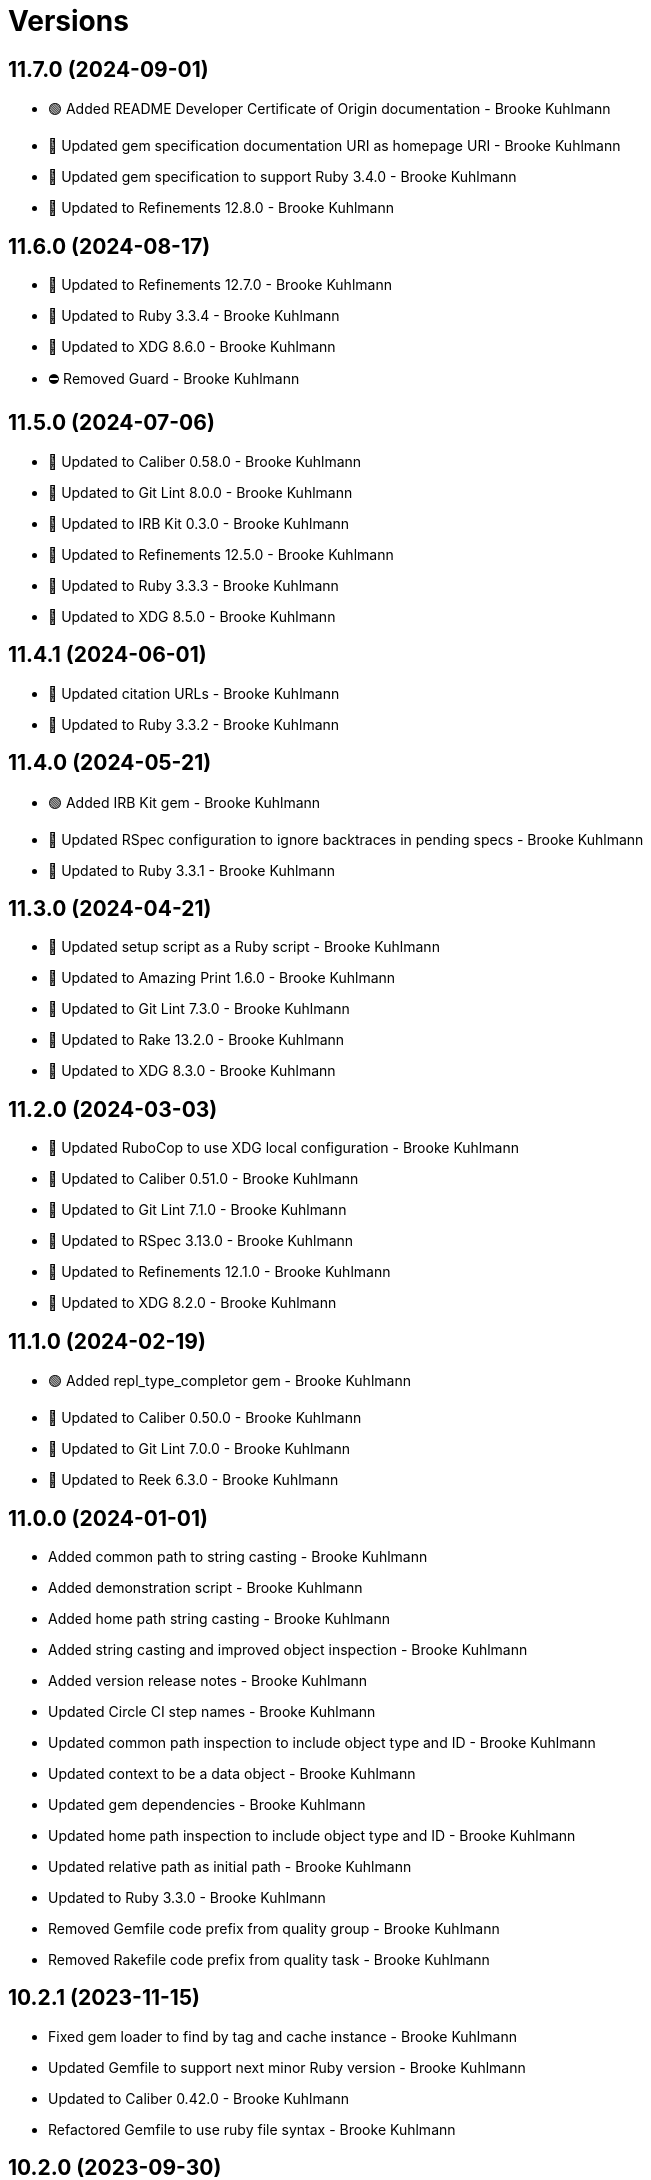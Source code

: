 = Versions

== 11.7.0 (2024-09-01)

* 🟢 Added README Developer Certificate of Origin documentation - Brooke Kuhlmann
* 🔼 Updated gem specification documentation URI as homepage URI - Brooke Kuhlmann
* 🔼 Updated gem specification to support Ruby 3.4.0 - Brooke Kuhlmann
* 🔼 Updated to Refinements 12.8.0 - Brooke Kuhlmann

== 11.6.0 (2024-08-17)

* 🔼 Updated to Refinements 12.7.0 - Brooke Kuhlmann
* 🔼 Updated to Ruby 3.3.4 - Brooke Kuhlmann
* 🔼 Updated to XDG 8.6.0 - Brooke Kuhlmann
* ⛔️ Removed Guard - Brooke Kuhlmann

== 11.5.0 (2024-07-06)

* 🔼 Updated to Caliber 0.58.0 - Brooke Kuhlmann
* 🔼 Updated to Git Lint 8.0.0 - Brooke Kuhlmann
* 🔼 Updated to IRB Kit 0.3.0 - Brooke Kuhlmann
* 🔼 Updated to Refinements 12.5.0 - Brooke Kuhlmann
* 🔼 Updated to Ruby 3.3.3 - Brooke Kuhlmann
* 🔼 Updated to XDG 8.5.0 - Brooke Kuhlmann

== 11.4.1 (2024-06-01)

* 🔼 Updated citation URLs - Brooke Kuhlmann
* 🔼 Updated to Ruby 3.3.2 - Brooke Kuhlmann

== 11.4.0 (2024-05-21)

* 🟢 Added IRB Kit gem - Brooke Kuhlmann
* 🔼 Updated RSpec configuration to ignore backtraces in pending specs - Brooke Kuhlmann
* 🔼 Updated to Ruby 3.3.1 - Brooke Kuhlmann

== 11.3.0 (2024-04-21)

* 🔼 Updated setup script as a Ruby script - Brooke Kuhlmann
* 🔼 Updated to Amazing Print 1.6.0 - Brooke Kuhlmann
* 🔼 Updated to Git Lint 7.3.0 - Brooke Kuhlmann
* 🔼 Updated to Rake 13.2.0 - Brooke Kuhlmann
* 🔼 Updated to XDG 8.3.0 - Brooke Kuhlmann

== 11.2.0 (2024-03-03)

* 🔼 Updated RuboCop to use XDG local configuration - Brooke Kuhlmann
* 🔼 Updated to Caliber 0.51.0 - Brooke Kuhlmann
* 🔼 Updated to Git Lint 7.1.0 - Brooke Kuhlmann
* 🔼 Updated to RSpec 3.13.0 - Brooke Kuhlmann
* 🔼 Updated to Refinements 12.1.0 - Brooke Kuhlmann
* 🔼 Updated to XDG 8.2.0 - Brooke Kuhlmann

== 11.1.0 (2024-02-19)

* 🟢 Added repl_type_completor gem - Brooke Kuhlmann
* 🔼 Updated to Caliber 0.50.0 - Brooke Kuhlmann
* 🔼 Updated to Git Lint 7.0.0 - Brooke Kuhlmann
* 🔼 Updated to Reek 6.3.0 - Brooke Kuhlmann

== 11.0.0 (2024-01-01)

* Added common path to string casting - Brooke Kuhlmann
* Added demonstration script - Brooke Kuhlmann
* Added home path string casting - Brooke Kuhlmann
* Added string casting and improved object inspection - Brooke Kuhlmann
* Added version release notes - Brooke Kuhlmann
* Updated Circle CI step names - Brooke Kuhlmann
* Updated common path inspection to include object type and ID - Brooke Kuhlmann
* Updated context to be a data object - Brooke Kuhlmann
* Updated gem dependencies - Brooke Kuhlmann
* Updated home path inspection to include object type and ID - Brooke Kuhlmann
* Updated relative path as initial path - Brooke Kuhlmann
* Updated to Ruby 3.3.0 - Brooke Kuhlmann
* Removed Gemfile code prefix from quality group - Brooke Kuhlmann
* Removed Rakefile code prefix from quality task - Brooke Kuhlmann

== 10.2.1 (2023-11-15)

* Fixed gem loader to find by tag and cache instance - Brooke Kuhlmann
* Updated Gemfile to support next minor Ruby version - Brooke Kuhlmann
* Updated to Caliber 0.42.0 - Brooke Kuhlmann
* Refactored Gemfile to use ruby file syntax - Brooke Kuhlmann

== 10.2.0 (2023-09-30)

* Fixed Zeitwerk loader - Brooke Kuhlmann
* Added gem loader - Brooke Kuhlmann
* Updated GitHub issue template with simplified sections - Brooke Kuhlmann

== 10.1.0 (2023-07-13)

* Fixed RuboCop Packaging/BundlerSetupInTests issues - Brooke Kuhlmann
* Added missing global and local specs - Brooke Kuhlmann
* Added passive path - Brooke Kuhlmann
* Added version release notes - Brooke Kuhlmann
* Updated Rake RSpec task configuration to not be verbose - Brooke Kuhlmann
* Refactored config spec to use same name for subject - Brooke Kuhlmann

== 10.0.1 (2023-06-19)

* Updated to Caliber 0.35.0 - Brooke Kuhlmann
* Updated to Git Lint 6.0.0 - Brooke Kuhlmann

== 10.0.0 (2023-06-13)

* Added common global and local paths - Brooke Kuhlmann
* Updated common path to use active instead of current terminology - Brooke Kuhlmann
* Updated to Debug 1.8.0 - Brooke Kuhlmann
* Updated to Refinements 11.0.0 - Brooke Kuhlmann
* Updated to XDG 7.1.0 - Brooke Kuhlmann
* Removed config YAML support - Brooke Kuhlmann
* Removed context keyword init flag - Brooke Kuhlmann
* Removed default prefix from context constants - Brooke Kuhlmann
* Refactored cache, data, and state specs to space lets - Brooke Kuhlmann

== 9.0.3 (2023-04-30)

* Updated Reek configuration to disable long parameter lists - Brooke Kuhlmann
* Updated setup instructions to secure and insecure installs - Brooke Kuhlmann
* Updated to Caliber 0.30.0 - Brooke Kuhlmann
* Updated to Ruby 3.2.2 - Brooke Kuhlmann

== 9.0.2 (2023-03-22)

* Updated Reek dependency to not be required - Brooke Kuhlmann
* Updated site URLs to use bare domain - Brooke Kuhlmann
* Updated to Caliber 0.25.0 - Brooke Kuhlmann
* Updated to Ruby 3.2.1 - Brooke Kuhlmann
* Refactored Pathname require tree refinement to pass single argument - Brooke Kuhlmann

== 9.0.1 (2023-01-22)

* Fixed Guardfile to use RSpec binstub - Brooke Kuhlmann
* Added Rake binstub - Brooke Kuhlmann
* Updated to Caliber 0.21.0 - Brooke Kuhlmann
* Updated to Git Lint 5.0.0 - Brooke Kuhlmann
* Updated to SimpleCov 0.22.0 - Brooke Kuhlmann
* Refactored RSpec helper to use spec root constant - Brooke Kuhlmann

== 9.0.0 (2022-12-25)

* Fixed RuboCop Style/RequireOrder issues - Brooke Kuhlmann
* Added RSpec binstub - Brooke Kuhlmann
* Added Zeitwerk gem - Brooke Kuhlmann
* Added Zeitwerk setup - Brooke Kuhlmann
* Updated context to be frozen by default - Brooke Kuhlmann
* Updated to Debug 1.7.0 - Brooke Kuhlmann
* Updated to RSpec 3.12.0 - Brooke Kuhlmann
* Updated to Refinements 10.0.0 - Brooke Kuhlmann
* Updated to Ruby 3.1.3 - Brooke Kuhlmann
* Updated to Ruby 3.2.0 - Brooke Kuhlmann
* Updated to XDG 7.0.0 - Brooke Kuhlmann

== 8.7.0 (2022-10-22)

* Fixed Rakefile RSpec initialization - Brooke Kuhlmann
* Fixed SimpleCov Guard interaction - Brooke Kuhlmann
* Fixed SimpleCov gem requirement to not be required by default - Brooke Kuhlmann
* Fixed Style/MethodCallWithArgsParentheses issue - Brooke Kuhlmann
* Updated README sections - Brooke Kuhlmann
* Updated to Caliber 0.16.0 - Brooke Kuhlmann
* Updated to Refinements 9.7.0 - Brooke Kuhlmann

== 8.6.0 (2022-09-09)

* Added Circle CI SimpleCov artifacts - Brooke Kuhlmann
* Added state home - Brooke Kuhlmann
* Added version release notes - Brooke Kuhlmann
* Updated SimpleCov configuration to use filters and minimum coverage - Brooke Kuhlmann
* Updated to XDG 6.6.0 - Brooke Kuhlmann

== 8.5.0 (2022-07-17)

* Updated to Caliber 0.11.0 - Brooke Kuhlmann
* Updated to Debug 1.6.0 - Brooke Kuhlmann
* Updated to Refinements 9.6.0 - Brooke Kuhlmann
* Updated to XDG 6.5.0 - Brooke Kuhlmann
* Removed Bundler Leak gem - Brooke Kuhlmann
* Removed Rakefile Bundler gem tasks - Brooke Kuhlmann

== 8.4.0 (2022-05-07)

* Added gemspec funding URI - Brooke Kuhlmann
* Updated to Caliber 0.8.0 - Brooke Kuhlmann
* Updated to Refinements 9.4.0 - Brooke Kuhlmann
* Updated to XDG 6.4.0 - Brooke Kuhlmann

== 8.3.3 (2022-04-23)

* Added GitHub sponsorship configuration - Brooke Kuhlmann
* Updated to Caliber 0.6.0 - Brooke Kuhlmann
* Updated to Caliber 0.7.0 - Brooke Kuhlmann
* Updated to Git Lint 4.0.0 - Brooke Kuhlmann
* Updated to Ruby 3.1.2 - Brooke Kuhlmann

== 8.3.2 (2022-04-09)

* Fixed Circle CI configuration to check Gemfile and gemspec - Brooke Kuhlmann
* Updated README introduction - Brooke Kuhlmann
* Updated to Caliber 0.4.0 - Brooke Kuhlmann
* Updated to Caliber 0.5.0 - Brooke Kuhlmann
* Updated to Debug 1.5.0 - Brooke Kuhlmann

== 8.3.1 (2022-03-03)

* Fixed Hippocratic License to be 2.1.0 version - Brooke Kuhlmann
* Fixed Rubocop RSpec issues with boolean and nil identity checks - Brooke Kuhlmann
* Updated to Caliber 0.2.0 - Brooke Kuhlmann
* Updated to Ruby 3.1.1 - Brooke Kuhlmann

== 8.3.0 (2022-02-12)

* Added Caliber - Brooke Kuhlmann
* Updated to Git Lint 3.2.0 - Brooke Kuhlmann
* Updated to RSpec 3.11.0 - Brooke Kuhlmann
* Updated to Refinements 9.2.0 - Brooke Kuhlmann
* Removed README badges - Brooke Kuhlmann

== 8.2.0 (2022-01-30)

* Fixed common path to answer empty pathname when nil - Brooke Kuhlmann
* Fixed current common path to only detect files - Brooke Kuhlmann
* Fixed home path to answer local and global path - Brooke Kuhlmann
* Updated to XDG 6.2.0 - Brooke Kuhlmann
* Removed gemspec safe defaults - Brooke Kuhlmann
* Refactored common path spec subject and let statements - Brooke Kuhlmann

== 8.1.0 (2022-01-23)

* Added Ruby version to Gemfile - Brooke Kuhlmann
* Added identity to gem specification - Brooke Kuhlmann
* Updated to Reek 6.1.0 - Brooke Kuhlmann
* Updated to Refinements 9.1.0 - Brooke Kuhlmann
* Updated to Rubocop 1.25.0 - Brooke Kuhlmann
* Updated to XDG 6.1.0 - Brooke Kuhlmann
* Refactored Git ignore - Brooke Kuhlmann

== 8.0.1 (2022-01-01)

* Updated README policy section links - Brooke Kuhlmann
* Updated changes as versions documentation - Brooke Kuhlmann
* Updated to Git Lint 3.0.0 - Brooke Kuhlmann
* Removed code of conduct and contributing files - Brooke Kuhlmann

== 8.0.0 (2021-12-26)

* Fixed Hippocratic license structure - Brooke Kuhlmann
* Fixed README changes and credits sections - Brooke Kuhlmann
* Fixed contributing documentation - Brooke Kuhlmann
* Added Rakefile Bundler gem tasks - Brooke Kuhlmann
* Added Runcom error class - Brooke Kuhlmann
* Added project citation information - Brooke Kuhlmann
* Updated GitHub issue template - Brooke Kuhlmann
* Updated Rubocop sub-project gem dependencies - Brooke Kuhlmann
* Updated config to use new base error class - Brooke Kuhlmann
* Updated to Amazing Print 1.4.0 - Brooke Kuhlmann
* Updated to Debug 1.4.0 - Brooke Kuhlmann
* Updated to Hippocratic License 3.0.0 - Brooke Kuhlmann
* Updated to Refinements 9.0.0 - Brooke Kuhlmann
* Updated to Rubocop 1.24.0 - Brooke Kuhlmann
* Updated to Ruby 3.0.3 - Brooke Kuhlmann
* Updated to Ruby 3.1.0 - Brooke Kuhlmann
* Updated to SimpleCov 0.21.2 - Brooke Kuhlmann
* Updated to XDG 6.0.0 - Brooke Kuhlmann
* Removed Gemsmith depenendecy - Brooke Kuhlmann
* Removed file usage - Brooke Kuhlmann
* Removed file utils usage - Brooke Kuhlmann
* Removed original error classes - Brooke Kuhlmann
* Refactored config equals method to be an endless method - Brooke Kuhlmann
* Refactored implementation to use punning - Brooke Kuhlmann

== 7.3.0 (2021-11-20)

* Fixed README example projects - Brooke Kuhlmann
* Added README community link - Brooke Kuhlmann
* Added gemspec MFA opt in requirement - Brooke Kuhlmann
* Updated to Refinements 8.5.0 - Brooke Kuhlmann
* Removed notes from pull request template - Brooke Kuhlmann

== 7.2.0 (2021-10-09)

* Added Debug gem - Brooke Kuhlmann
* Updated to Refinements 8.4.0 - Brooke Kuhlmann
* Removed Pry dependencies - Brooke Kuhlmann
* Removed RSpec spec helper GC automatic compaction - Brooke Kuhlmann

== 7.1.3 (2021-09-05)

* Fixed Rubocop Style/MutableConstant issue - Brooke Kuhlmann
* Updated README project description - Brooke Kuhlmann
* Updated Rubocop gem dependencies - Brooke Kuhlmann
* Updated to Amazing Print 1.3.0 - Brooke Kuhlmann
* Removed RubyCritic and associated CLI option - Brooke Kuhlmann

== 7.1.2 (2021-08-07)

* Fixed Rubocop Layout/RedundantLineBreak issue - Brooke Kuhlmann
* Fixed Rubocop RSpec/IdenticalEqualityAssertion issues - Brooke Kuhlmann
* Updated to Rubocop 1.14.0 - Brooke Kuhlmann
* Updated to Ruby 3.0.2 - Brooke Kuhlmann
* Removed Bundler Audit - Brooke Kuhlmann

== 7.1.1 (2021-04-18)

* Added Ruby garbage collection compaction - Brooke Kuhlmann
* Updated Code Quality URLs - Brooke Kuhlmann
* Updated to Circle CI 2.1.0 - Brooke Kuhlmann
* Updated to Docker Alpine Ruby image - Brooke Kuhlmann
* Updated to Rubocop 1.10.0 - Brooke Kuhlmann
* Updated to Ruby 3.0.1 - Brooke Kuhlmann
* Refactored implementation to use endless methods - Brooke Kuhlmann

== 7.1.0 (2021-01-19)

* Updated to Gemsmith 15.0.0 - Brooke Kuhlmann
* Updated to Git Lint 2.0.0 - Brooke Kuhlmann
* Updated to Rubocop 1.8.0 - Brooke Kuhlmann
* Refactored RSpec temporary directory shared context - Brooke Kuhlmann

== 7.0.0 (2020-12-29)

* Fixed Circle CI configuration for Bundler config path
* Added Circle CI explicit Bundle install configuration
* Updated to Refinements 7.18.0
* Updated to Ruby 3.0.0
* Updated to Refinements 8.0.0
* Updated to XDG 5.0.0

== 6.6.0 (2020-12-13)

* Fixed spec helper to only require tools
* Added Amazing Print
* Added Gemfile groups
* Added RubyCritic
* Added RubyCritic configuration
* Updated Circle CI configuration to skip RubyCritic
* Updated Gemfile to put Guard RSpec in test group
* Updated Gemfile to put SimpleCov in code quality group
* Removed RubyGems requirement from binstubs

== 6.5.0 (2020-11-28)

* Fixed Rubocop Performance/MethodObjectAsBlock issues
* Updated to Gemsmith 14.8.0
* Updated to Git Lint 1.3.0
* Updated to Refinements 7.15.1
* Updated to Refinements 7.16.0

== 6.4.0 (2020-11-14)

* Added Alchemists style guide badge
* Added Bundler Leak development dependency
* Updated Rubocop gems
* Updated to Bundler Audit 0.7.0
* Updated to RSpec 3.10.0
* Updated to Refinements 7.14.0
* Updated to XDG 4.4.0

== 6.3.0 (2020-10-18)

* Added Guard and Rubocop binstubs
* Added Rubocop RSpec/MultipleMemoizedHelpers configuration
* Updated project documentation to conform to Rubysmith template
* Updated to Refinements 7.11.0
* Updated to Rubocop 0.89.0
* Updated to Ruby 2.7.2
* Updated to SimpleCov 0.19.0

== 6.2.0 (2020-07-22)

* Fixed Rubocop Lint/NonDeterministicRequireOrder issues
* Fixed project requirements
* Updated GitHub templates
* Updated to Gemsmith 14.2.0
* Updated to Git Lint 1.0.0
* Refactored Rakefile requirements

== 6.1.1 (2020-05-21)

* Updated Pry gem dependencies
* Updated README credit URL
* Updated Rubocop gem dependencies
* Updated to Refinements 7.4.0

== 6.1.0 (2020-04-01)

* Fixed RSpec/RepeatedExampleGroupBody issue
* Added README production and development setup instructions
* Updated documentation to ASCII Doc format
* Updated gem identity to use constants
* Updated gemspec URLs
* Updated gemspec to require relative path
* Updated to Code of Conduct 2.0.0
* Updated to Reek 6.0.0
* Updated to Ruby 2.7.1
* Removed Code Climate support
* Removed README images

== 6.0.1 (2020-02-01)

* Updated README project requirements
* Updated README usage documentation
* Updated to Gemsmith 14.0.0
* Updated to Git Cop 4.0.0
* Updated to Reek 5.6.0
* Updated to Rubocop 0.79.0
* Updated to SimpleCov 0.18.0

== 6.0.0 (2020-01-01)

* Added common path.
* Added context.
* Added gem console.
* Fixed SimpleCov setup in RSpec spec helper.
* Removed unnecessary Bash script documentation.
* Updated cache to use common path.
* Updated config to use common path.
* Updated data to use common path.
* Updated friendly path as home path.
* Updated gem summary.
* Updated Pry development dependencies.
* Updated to Refinments 7.0.0.
* Updated to Rubocop 0.77.0.
* Updated to Rubocop 0.78.0.
* Updated to Rubocop Performance 1.5.0.
* Updated to Rubocop Rake 0.5.0.
* Updated to Rubocop RSpec 1.37.0.
* Updated to Ruby 2.7.0.
* Updated to SimpleCov 0.17.0.
* Updated to XDG 4.0.0.

== 5.1.1 (2019-11-01)

* Added Rubocop Rake support.
* Updated to RSpec 3.9.0.
* Updated to Rake 13.0.0.
* Updated to Rubocop 0.75.0.
* Updated to Rubocop 0.76.0.
* Updated to Ruby 2.6.5.

== 5.1.0 (2019-10-01)

* Added cache inspection.
* Added config inspection.
* Added data inspection.
* Added friendly path inspection.
* Updated to XDG 3.1.0.
* Removed Climate Control gem.

== 5.0.2 (2019-09-01)

* Updated to Rubocop 0.73.0.
* Updated to Ruby 2.6.4.

== 5.0.1 (2019-07-01)

* Updated to Gemsmith 13.5.0.
* Updated to Git Cop 3.5.0.
* Updated to Rubocop Performance 1.4.0.
* Refactored RSpec helper support requirements.

== 5.0.0 (2019-06-01)

* Fixed RSpec/ContextWording issues.
* Added Reek configuration.
* Updated contributing documentation.
* Updated to Reek 5.4.0.
* Updated to Rubocop 0.69.0.
* Updated to Rubocop Performance 1.3.0.
* Updated to Rubocop RSpec 1.33.0.
* Refactored implementation to use XDG gem.

== 4.2.1 (2019-05-01)

* Added Rubocop Performance gem.
* Added Ruby warnings to RSpec helper.
* Added project icon to README.
* Updated RSpec helper to verify constant names.
* Updated to Code Quality 4.0.0.
* Updated to Rubocop 0.67.0.
* Updated to Ruby 2.6.3.

== 4.2.0 (2019-04-01)

* Fixed Rubocop Style/MethodCallWithArgsParentheses issues.
* Updated to Ruby 2.6.2.
* Removed RSpec standard output/error suppression.

== 4.1.0 (2019-02-01)

* Added variable default documentation.
* Updated to Gemsmith 13.0.0.
* Updated to Git Cop 3.0.0.
* Updated to Rubocop 0.63.0.
* Updated to Ruby 2.6.1.

== 4.0.0 (2019-01-01)

* Fixed Circle CI cache for Ruby version.
* Fixed Markdown ordered list numbering.
* Fixed Rubocop RSpec/NamedSubject issues.
* Fixed Rubocop RSpec/NotToNot issues.
* Added Circle CI Bundler cache.
* Added Rubocop RSpec gem.
* Added XDG cache.
* Added XDG data.
* Added XDG environment.
* Added cache.
* Added combined paths.
* Added data.
* Added directory paths.
* Added friendly paths.
* Added key-value pair (KVP).
* Added standard paths.
* Updated Circle CI Code Climate test reporting.
* Updated README documentation with new API.
* Updated Semantic Versioning links to be HTTPS.
* Updated to Contributor Covenant Code of Conduct 1.4.1.
* Updated to RSpec 3.8.0.
* Updated to Reek 5.0.
* Updated to Refinements 6.0.0.
* Updated to Rubocop 0.62.0.
* Updated to Ruby 2.6.0.
* Refactored configuration to be initialized.

== 3.1.0 (2018-05-01)

* Added documentation examples and example projects.
* Updated project changes to use semantic versions.
* Updated to Gemsmith 12.0.0.
* Updated to Git Cop 2.2.0.
* Updated to Refinements 5.2.0.

== 3.0.0 (2018-04-01)

* Fixed XDG configuration spec failures for CI builds.
* Fixed gemspec issues with missing gem signing key/certificate.
* Added gemspec metadata for source, changes, and issue tracker URLs.
* Updated README license information.
* Updated configuration merge to be immutable.
* Updated configuration to be value object.
* Updated gem dependencies.
* Updated to Circle CI 2.0.0 configuration.
* Updated to Refinements 5.1.0.
* Updated to Rubocop 0.53.0.
* Updated to Ruby 2.5.1.
* Removed Circle CI Bundler cache.
* Removed Gemnasium support.
* Removed Patreon badge from README.
* Removed configuration project name keyword argument (use name instead).
* Refactored configuration path construction.
* Refactored temp dir shared context as a pathname.

== 2.0.1 (2018-01-01)

* Updated to Gemsmith 11.0.0.

== 2.0.0 (2018-01-01)

* Updated Code Climate badges.
* Updated Code Climate configuration to Version 2.0.0.
* Updated to Ruby 2.4.3.
* Updated to Rubocop 0.52.0.
* Updated to Ruby 2.5.0.
* Removed documentation for secure installs.
* Removed black/white lists (use include/exclude lists instead).
* Updated to Apache 2.0 license.
* Refactored code to use Ruby 2.5.0 `Array#prepend` syntax.
* Refactored code to use Ruby 2.5.0 `Array#append` syntax.

== 1.4.1 (2017-11-19)

* Updated to Git Cop 1.7.0.
* Updated to Rake 12.3.0.

== 1.4.0 (2017-10-29)

* Added Bundler Audit gem.
* Updated to Rubocop 0.50.0.
* Updated to Rubocop 0.51.0.
* Updated to Ruby 2.4.2.
* Removed Pry State gem.

== 1.3.0 (2017-08-20)

* Fixed errors with loading of invalid YAML configurations.
* Added base error.
* Added dynamic formatting of RSpec output.
* Added syntax error.
* Updated to Gemsmith 10.2.0.

== 1.2.0 (2017-07-16)

* Added Git Cop code quality task.
* Updated CONTRIBUTING documentation.
* Updated GitHub templates.
* Updated README headers.
* Updated README usage documentation.
* Updated gem dependencies.
* Updated to Gemsmith 10.0.0.

== 1.1.0 (2017-06-12)

* Fixed loading of path.
* Removed computed directory.

== 1.0.0 (2017-06-11)

* Added Circle CI support.
* Added XDG_CONFIG_HOME support.
* Updated Rakefile to temporarily disable Gemsmith support.
* Updated gem dependencies.
* Removed Travis CI support.

== 0.6.0 (2017-05-06)

* Fixed Travis CI configuration to not update gems.
* Added code quality Rake task.
* Updated Guardfile to always run RSpec with documentation format.
* Updated README semantic versioning order.
* Updated RSpec configuration to output documentation when running.
* Updated RSpec spec helper to enable color output.
* Updated Rubocop configuration.
* Updated Rubocop to import from global configuration.
* Updated contributing documentation.
* Updated to Gemsmith 9.0.0.
* Updated to Ruby 2.4.1.
* Removed Code Climate code comment checks.
* Removed `.bundle` directory from `.gitignore`.

== 0.5.0 (2017-01-22)

* Updated Rubocop Metrics/LineLength to 100 characters.
* Updated Rubocop Metrics/ParameterLists max to three.
* Updated Travis CI configuration to use latest RubyGems version.
* Updated gemspec to require Ruby 2.4.0 or higher.
* Updated to Rubocop 0.47.
* Updated to Ruby 2.4.0.
* Removed Rubocop Style/Documentation check.

== 0.4.0 (2016-12-18)

* Fixed Rakefile support for RSpec, Reek, Rubocop, and SCSS Lint.
* Added `Gemfile.lock` to `.gitignore`.
* Updated Travis CI configuration to use defaults.
* Updated gem dependencies.
* Updated to Gemsmith 8.2.x.
* Updated to Rake 12.x.x.
* Updated to Rubocop 0.46.x.
* Updated to Ruby 2.3.2.
* Updated to Ruby 2.3.3.

== 0.3.0 (2016-11-13)

* Fixed Ruby pragma.
* Added Code Climate engine support.
* Added Reek support.
* Updated gem dependencies.
* Updated to Code Climate Test Reporter 1.0.0.

== 0.2.0 (2016-11-05)

* Fixed README code samples.
* Added Ruby 2.3 dependency.
* Added YAML requirement.

== 0.1.0 (2016-11-02)

* Initial version.
